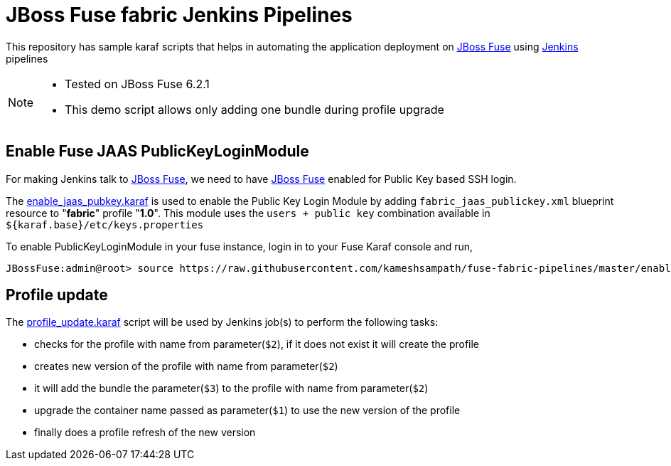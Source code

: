 = JBoss Fuse fabric Jenkins Pipelines

This repository has sample karaf scripts that helps in automating the application deployment on https://www.redhat.com/en/technologies/jboss-middleware/fuse[JBoss Fuse] using https://jenkins-ci.org[Jenkins] pipelines

[NOTE]
====
* Tested on JBoss Fuse 6.2.1
* This demo script allows only adding one bundle during profile upgrade
====

== Enable Fuse JAAS PublicKeyLoginModule

For making Jenkins talk to https://www.redhat.com/en/technologies/jboss-middleware/fuse[JBoss Fuse], we need to have https://www.redhat.com/en/technologies/jboss-middleware/fuse[JBoss Fuse] enabled for Public Key based SSH login.

The link:./enable_jaas_pubkey.karaf[enable_jaas_pubkey.karaf] is used to enable the Public Key Login Module by adding `fabric_jaas_publickey.xml` blueprint resource to "*fabric*" profile "*1.0*".  This module uses the  `users + public key` combination available in `${karaf.base}/etc/keys.properties`

To enable PublicKeyLoginModule in your fuse instance, login in to your Fuse Karaf console and run,

[source,sh]

JBossFuse:admin@root> source https://raw.githubusercontent.com/kameshsampath/fuse-fabric-pipelines/master/enable_jaas_pubkey.karaf

== Profile update

The link:./profile_update.karaf[profile_update.karaf] script will be used by Jenkins job(s) to perform the following tasks:

* checks for the profile with name from parameter(`$2`), if it does not exist it will create the profile
* creates new version of the profile with name from parameter(`$2`)
* it will add the bundle the parameter(`$3`) to the profile with name from parameter(`$2`)
* upgrade the container name passed as parameter(`$1`) to use the new version of the profile
* finally does a profile refresh of the new version
